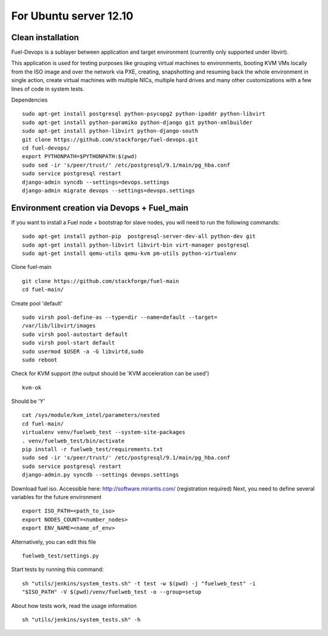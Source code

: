 For Ubuntu server 12.10
=======================
Clean installation
------------------ 

Fuel-Devops is a sublayer between application and target environment (currently
only supported under libvirt).


This application is used for testing purposes like grouping virtual machines to 
environments, booting KVM VMs locally from the ISO image and over the network 
via PXE, creating, snapshotting and resuming back the whole environment in 
single action, create virtual machines with multiple NICs, multiple hard drives 
and many other customizations with a few lines of code in system tests.

Dependencies ::

    sudo apt-get install postgresql python-psycopg2 python-ipaddr python-libvirt
    sudo apt-get install python-paramiko python-django git python-xmlbuilder 
    sudo apt-get install python-libvirt python-django-south
    git clone https://github.com/stackforge/fuel-devops.git
    cd fuel-devops/
    export PYTHONPATH=$PYTHONPATH:$(pwd)
    sudo sed -ir 's/peer/trust/' /etc/postgresql/9.1/main/pg_hba.conf
    sudo service postgresql restart
    django-admin syncdb --settings=devops.settings
    django-admin migrate devops --settings=devops.settings


Environment creation via Devops + Fuel_main
-------------------------------------------  
If you want to install a Fuel node + bootstrap for slave nodes, you will 
need to run the following commands::

    sudo apt-get install python-pip  postgresql-server-dev-all python-dev git
    sudo apt-get install python-libvirt libvirt-bin virt-manager postgresql
    sudo apt-get install qemu-utils qemu-kvm pm-utils python-virtualenv

Clone fuel-main ::

    git clone https://github.com/stackforge/fuel-main
    cd fuel-main/

Create pool 'default' ::

    sudo virsh pool-define-as --type=dir --name=default --target=
    /var/lib/libvirt/images
    sudo virsh pool-autostart default
    sudo virsh pool-start default
    sudo usermod $USER -a -G libvirtd,sudo
    sudo reboot

Check for KVM support (the output should be 'KVM acceleration can be used') ::

    kvm-ok

Should be 'Y'    ::

    cat /sys/module/kvm_intel/parameters/nested  
    cd fuel-main/
    virtualenv venv/fuelweb_test --system-site-packages
    . venv/fuelweb_test/bin/activate
    pip install -r fuelweb_test/requirements.txt
    sudo sed -ir 's/peer/trust/' /etc/postgresql/9.1/main/pg_hba.conf
    sudo service postgresql restart
    django-admin.py syncdb --settings devops.settings

Download fuel iso. Accessible here: http://software.mirantis.com/ 
(registration required)
Next, you need to define several variables for the future environment ::

    export ISO_PATH=<path_to_iso>
    export NODES_COUNT=<number_nodes>
    export ENV_NAME=<name_of_env>

Alternatively, you can edit this file ::

    fuelweb_test/settings.py

Start tests by running this command::

    sh "utils/jenkins/system_tests.sh" -t test -w $(pwd) -j "fuelweb_test" -i 
    "$ISO_PATH" -V $(pwd)/venv/fuelweb_test -o --group=setup

About how tests work, read the usage information ::

    sh "utils/jenkins/system_tests.sh" -h
